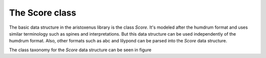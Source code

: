 The Score class
===============

The basic data structure in the aristoxenus library is the class
`Score`. It's modeled after the humdrum format and uses similar
terminology such as spines and interpretations. But this data
structure can be used independently of the humdrum format. Also, other
formats such as abc and lilypond can be parsed into the `Score` data
structure.

The class taxonomy for the `Score` data structure can be seen in
figure
